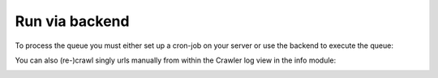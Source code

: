 ﻿.. ==================================================
.. FOR YOUR INFORMATION
.. --------------------------------------------------
.. -*- coding: utf-8 -*- with BOM.

.. ==================================================
.. DEFINE SOME TEXTROLES
.. --------------------------------------------------
.. role::   underline
.. role::   typoscript(code)
.. role::   ts(typoscript)
   :class:  typoscript
.. role::   php(code)


Run via backend
^^^^^^^^^^^^^^^

To process the queue you must either set up a cron-job on your server
or use the backend to execute the queue:

.. image:: /Images/backend_startnewprocess.png

You can also (re-)crawl singly urls manually from within the Crawler
log view in the info module:

.. image:: /Images/backend_recrawl.png

